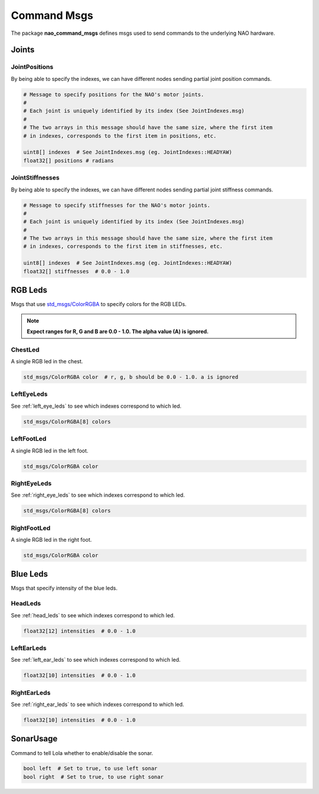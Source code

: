 .. _command_msgs:

Command Msgs
############

The package **nao_command_msgs** defines msgs used to send commands to the underlying
NAO hardware.

.. _command_joints:

Joints
******

JointPositions
==============

By being able to specify the indexes, we can have different nodes sending
partial joint position commands.

.. code-block:: python

    # Message to specify positions for the NAO's motor joints.
    #
    # Each joint is uniquely identified by its index (See JointIndexes.msg)
    #
    # The two arrays in this message should have the same size, where the first item
    # in indexes, corresponds to the first item in positions, etc.

    uint8[] indexes  # See JointIndexes.msg (eg. JointIndexes::HEADYAW)
    float32[] positions # radians

JointStiffnesses
================

By being able to specify the indexes, we can have different nodes sending
partial joint stiffness commands.

.. code-block:: python

    # Message to specify stiffnesses for the NAO's motor joints.
    #
    # Each joint is uniquely identified by its index (See JointIndexes.msg)
    #
    # The two arrays in this message should have the same size, where the first item
    # in indexes, corresponds to the first item in stiffnesses, etc.

    uint8[] indexes  # See JointIndexes.msg (eg. JointIndexes::HEADYAW)
    float32[] stiffnesses  # 0.0 - 1.0

RGB Leds
********

Msgs that use `std_msgs/ColorRGBA`_ to specify colors for the RGB LEDs.

.. note::

    **Expect ranges for R, G and B are 0.0 - 1.0. The alpha value (A) is ignored.**

ChestLed
========

A single RGB led in the chest.

.. code-block:: python

    std_msgs/ColorRGBA color  # r, g, b should be 0.0 - 1.0. a is ignored

LeftEyeLeds
===========

See :ref:`left_eye_leds` to see which indexes correspond to which led.

.. code-block:: python

    std_msgs/ColorRGBA[8] colors

LeftFootLed
===========

A single RGB led in the left foot.

.. code-block:: python

    std_msgs/ColorRGBA color

RightEyeLeds
============

See :ref:`right_eye_leds` to see which indexes correspond to which led.

.. code-block:: python

    std_msgs/ColorRGBA[8] colors

RightFootLed
============

A single RGB led in the right foot.

.. code-block:: python

    std_msgs/ColorRGBA color


.. _blue_leds:

Blue Leds
*********

Msgs that specify intensity of the blue leds.

HeadLeds
========

See :ref:`head_leds` to see which indexes correspond to which led.

.. code-block:: python

    float32[12] intensities  # 0.0 - 1.0

LeftEarLeds
===========

See :ref:`left_ear_leds` to see which indexes correspond to which led.

.. code-block:: python

    float32[10] intensities  # 0.0 - 1.0

RightEarLeds
============

See :ref:`right_ear_leds` to see which indexes correspond to which led.

.. code-block:: python

    float32[10] intensities  # 0.0 - 1.0

SonarUsage
**********

Command to tell Lola whether to enable/disable the sonar.

.. code-block:: python

    bool left  # Set to true, to use left sonar
    bool right  # Set to true, to use right sonar

.. _std_msgs/ColorRGBA: http://docs.ros.org/en/api/std_msgs/html/msg/ColorRGBA.html